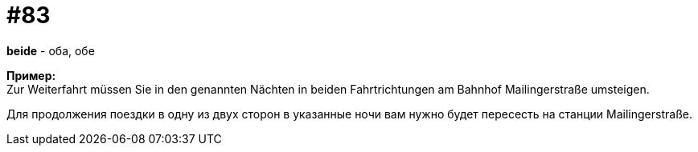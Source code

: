 [#18_015]
= #83
:hardbreaks:

*beide* - оба, обе

*Пример:*
Zur Weiterfahrt müssen Sie in den genannten Nächten in beiden Fahrtrichtungen am Bahnhof Mailingerstraße umsteigen.

Для продолжения поездки в одну из двух сторон в указанные ночи вам нужно будет пересесть на станции Mailingerstraße.